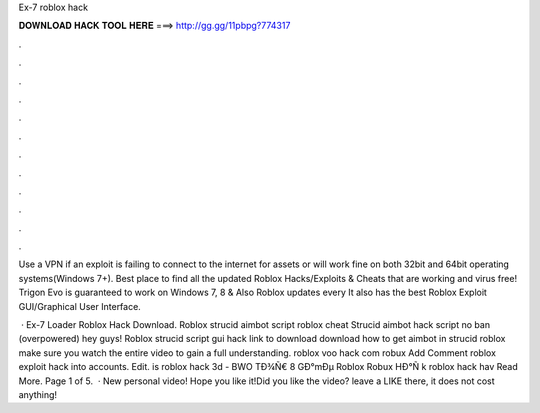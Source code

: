 Ex-7 roblox hack



𝐃𝐎𝐖𝐍𝐋𝐎𝐀𝐃 𝐇𝐀𝐂𝐊 𝐓𝐎𝐎𝐋 𝐇𝐄𝐑𝐄 ===> http://gg.gg/11pbpg?774317



.



.



.



.



.



.



.



.



.



.



.



.

Use a VPN if an exploit is failing to connect to the internet for assets or will work fine on both 32bit and 64bit operating systems(Windows 7+). Best place to find all the updated Roblox Hacks/Exploits & Cheats that are working and virus free! Trigon Evo is guaranteed to work on Windows 7, 8 & Also Roblox updates every It also has the best Roblox Exploit GUI/Graphical User Interface.

 · Ex-7 Loader Roblox Hack Download. Roblox strucid aimbot script roblox cheat Strucid aimbot hack script no ban (overpowered) hey guys! Roblox strucid script gui hack link to download download how to get aimbot in strucid roblox make sure you watch the entire video to gain a full understanding. roblox voo hack com robux Add Comment roblox exploit hack into accounts. Edit.  is roblox hack 3d - BWO  TÐ¾Ñ€ 8 GÐ°mÐµ Roblox Robux HÐ°Ñ k roblox hack hav Read More. Page 1 of 5.  · New personal video! Hope you like it!Did you like the video? leave a LIKE there, it does not cost anything!
